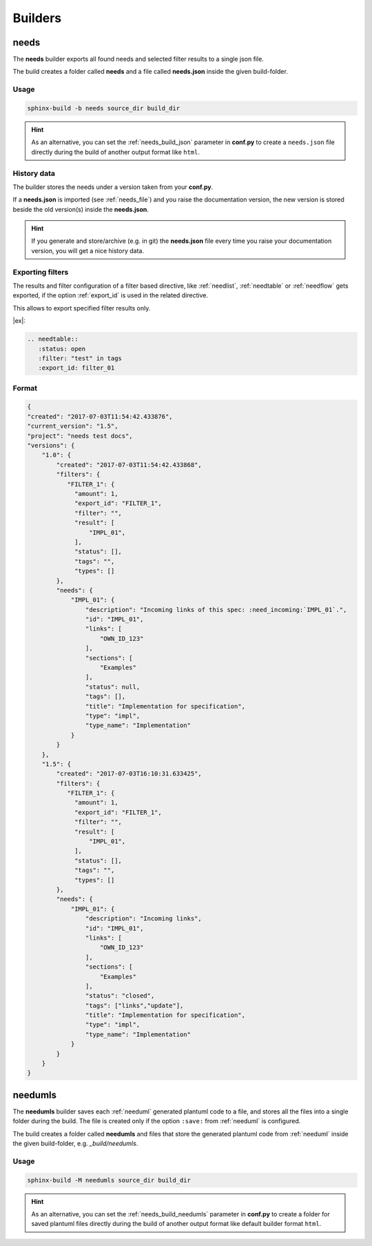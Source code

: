 .. _builders:

Builders
========

.. _needs_builder:

needs
-----
.. versionadded:: 0.1.30

The **needs** builder exports all found needs and selected filter results to a single json file.

The build creates a folder called **needs** and a file called **needs.json** inside the given build-folder.

Usage
+++++

.. code-block:: bash

    sphinx-build -b needs source_dir build_dir


.. hint::

   As an alternative, you can set the :ref:`needs_build_json` parameter in **conf.py** to create a ``needs.json`` file directly during the build
   of another output format like ``html``.

History data
++++++++++++

The builder stores the needs under a version taken from your **conf.py**.

If a **needs.json** is imported (see :ref:`needs_file`) and you raise the documentation version, the new version is stored beside the old
version(s) inside the **needs.json**.

.. hint::
   If you generate and store/archive (e.g. in git) the **needs.json** file
   every time you raise your documentation version, you will get a nice history data.

.. _filter_export:

Exporting filters
+++++++++++++++++

.. versionadded:: 0.3.11

The results and filter configuration of a filter based directive, like :ref:`needlist`, :ref:`needtable`
or :ref:`needflow` gets exported, if the option :ref:`export_id` is used in the related directive.

This allows to export specified filter results only.


|ex|:

.. code-block:: rst

   .. needtable::
      :status: open
      :filter: "test" in tags
      :export_id: filter_01


Format
++++++

.. code-block:: python

    {
    "created": "2017-07-03T11:54:42.433876",
    "current_version": "1.5",
    "project": "needs test docs",
    "versions": {
        "1.0": {
            "created": "2017-07-03T11:54:42.433868",
            "filters": {
               "FILTER_1": {
                 "amount": 1,
                 "export_id": "FILTER_1",
                 "filter": "",
                 "result": [
                     "IMPL_01",
                 ],
                 "status": [],
                 "tags": "",
                 "types": []
            },
            "needs": {
                "IMPL_01": {
                    "description": "Incoming links of this spec: :need_incoming:`IMPL_01`.",
                    "id": "IMPL_01",
                    "links": [
                        "OWN_ID_123"
                    ],
                    "sections": [
                        "Examples"
                    ],
                    "status": null,
                    "tags": [],
                    "title": "Implementation for specification",
                    "type": "impl",
                    "type_name": "Implementation"
                }
            }
        },
        "1.5": {
            "created": "2017-07-03T16:10:31.633425",
            "filters": {
               "FILTER_1": {
                 "amount": 1,
                 "export_id": "FILTER_1",
                 "filter": "",
                 "result": [
                     "IMPL_01",
                 ],
                 "status": [],
                 "tags": "",
                 "types": []
            },
            "needs": {
                "IMPL_01": {
                    "description": "Incoming links",
                    "id": "IMPL_01",
                    "links": [
                        "OWN_ID_123"
                    ],
                    "sections": [
                        "Examples"
                    ],
                    "status": "closed",
                    "tags": ["links","update"],
                    "title": "Implementation for specification",
                    "type": "impl",
                    "type_name": "Implementation"
                }
            }
        }
    }

.. _needumls_builder:

needumls
--------

The **needumls** builder saves each :ref:`needuml` generated plantuml code to a file, and stores all the files into a single folder during the build.
The file is created only if the option ``:save:`` from :ref:`needuml` is configured.

The build creates a folder called **needumls** and files that store the generated plantuml code from :ref:`needuml` inside the given build-folder, e.g. `_build/needumls`.

Usage
+++++

.. code-block:: bash

    sphinx-build -M needumls source_dir build_dir

.. hint::

    As an alternative, you can set the :ref:`needs_build_needumls` parameter in **conf.py** to create a folder for saved plantuml files
    directly during the build of another output format like default builder format ``html``.
